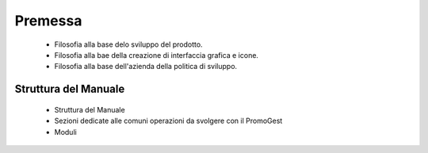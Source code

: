 Premessa
========
  - Filosofia alla base delo sviluppo del prodotto.
  - Filosofia alla bae della creazione di interfaccia grafica e icone.
  - Filosofia alla base dell'azienda della politica di sviluppo.

=====================
Struttura del Manuale
=====================
 - Struttura del Manuale
 - Sezioni dedicate alle comuni operazioni da svolgere con il PromoGest
 - Moduli 
